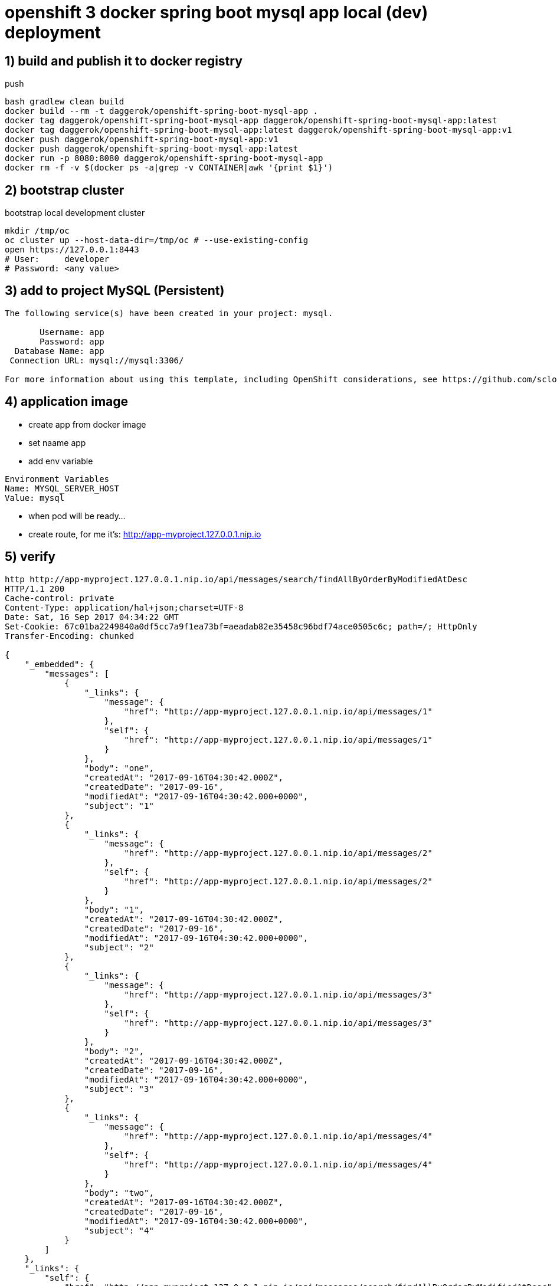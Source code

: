 = openshift 3 docker spring boot mysql app local (dev) deployment

== 1) build and publish it to docker registry

.push
[source,bash]
----
bash gradlew clean build
docker build --rm -t daggerok/openshift-spring-boot-mysql-app .
docker tag daggerok/openshift-spring-boot-mysql-app daggerok/openshift-spring-boot-mysql-app:latest
docker tag daggerok/openshift-spring-boot-mysql-app:latest daggerok/openshift-spring-boot-mysql-app:v1
docker push daggerok/openshift-spring-boot-mysql-app:v1
docker push daggerok/openshift-spring-boot-mysql-app:latest
docker run -p 8080:8080 daggerok/openshift-spring-boot-mysql-app
docker rm -f -v $(docker ps -a|grep -v CONTAINER|awk '{print $1}')
----

== 2) bootstrap cluster

.bootstrap local development cluster
[source,bash]
----
mkdir /tmp/oc
oc cluster up --host-data-dir=/tmp/oc # --use-existing-config
open https://127.0.0.1:8443
# User:     developer
# Password: <any value>
----

== 3) add to project MySQL (Persistent)

----
The following service(s) have been created in your project: mysql.

       Username: app
       Password: app
  Database Name: app
 Connection URL: mysql://mysql:3306/

For more information about using this template, including OpenShift considerations, see https://github.com/sclorg/mysql-container/blob/master/5.7/README.md.
----

== 4) application image

- create app from docker image
- set naame app
- add env variable

----
Environment Variables
Name: MYSQL_SERVER_HOST
Value: mysql
----

- when pod will be ready...
- create route, for me it's: http://app-myproject.127.0.0.1.nip.io

== 5) verify

[source,bash]
----
http http://app-myproject.127.0.0.1.nip.io/api/messages/search/findAllByOrderByModifiedAtDesc
HTTP/1.1 200
Cache-control: private
Content-Type: application/hal+json;charset=UTF-8
Date: Sat, 16 Sep 2017 04:34:22 GMT
Set-Cookie: 67c01ba2249840a0df5cc7a9f1ea73bf=aeadab82e35458c96bdf74ace0505c6c; path=/; HttpOnly
Transfer-Encoding: chunked

{
    "_embedded": {
        "messages": [
            {
                "_links": {
                    "message": {
                        "href": "http://app-myproject.127.0.0.1.nip.io/api/messages/1"
                    },
                    "self": {
                        "href": "http://app-myproject.127.0.0.1.nip.io/api/messages/1"
                    }
                },
                "body": "one",
                "createdAt": "2017-09-16T04:30:42.000Z",
                "createdDate": "2017-09-16",
                "modifiedAt": "2017-09-16T04:30:42.000+0000",
                "subject": "1"
            },
            {
                "_links": {
                    "message": {
                        "href": "http://app-myproject.127.0.0.1.nip.io/api/messages/2"
                    },
                    "self": {
                        "href": "http://app-myproject.127.0.0.1.nip.io/api/messages/2"
                    }
                },
                "body": "1",
                "createdAt": "2017-09-16T04:30:42.000Z",
                "createdDate": "2017-09-16",
                "modifiedAt": "2017-09-16T04:30:42.000+0000",
                "subject": "2"
            },
            {
                "_links": {
                    "message": {
                        "href": "http://app-myproject.127.0.0.1.nip.io/api/messages/3"
                    },
                    "self": {
                        "href": "http://app-myproject.127.0.0.1.nip.io/api/messages/3"
                    }
                },
                "body": "2",
                "createdAt": "2017-09-16T04:30:42.000Z",
                "createdDate": "2017-09-16",
                "modifiedAt": "2017-09-16T04:30:42.000+0000",
                "subject": "3"
            },
            {
                "_links": {
                    "message": {
                        "href": "http://app-myproject.127.0.0.1.nip.io/api/messages/4"
                    },
                    "self": {
                        "href": "http://app-myproject.127.0.0.1.nip.io/api/messages/4"
                    }
                },
                "body": "two",
                "createdAt": "2017-09-16T04:30:42.000Z",
                "createdDate": "2017-09-16",
                "modifiedAt": "2017-09-16T04:30:42.000+0000",
                "subject": "4"
            }
        ]
    },
    "_links": {
        "self": {
            "href": "http://app-myproject.127.0.0.1.nip.io/api/messages/search/findAllByOrderByModifiedAtDesc"
        }
    }
}
----

== 6) stop cluster

[source,bash]
----
oc cluster down
----

== enjoy :)
